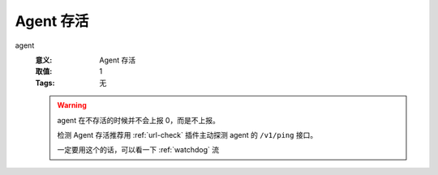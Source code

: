 .. _builtin-agent:

Agent 存活
==========

agent
   :意义: Agent 存活
   :取值: 1
   :Tags: 无

   .. warning::
      agent 在不存活的时候并不会上报 0，而是不上报。

      检测 Agent 存活推荐用 :ref:`url-check` 插件主动探测 agent 的
      ``/v1/ping`` 接口。

      一定要用这个的话，可以看一下 :ref:`watchdog` 流
